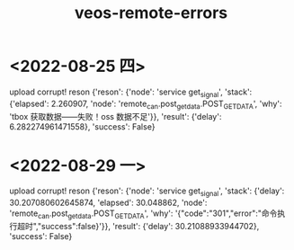 :PROPERTIES:
:ID:       4557d862-1d9f-4048-81f8-933e33783c7b
:END:
#+title: veos-remote-errors

* <2022-08-25 四>
upload corrupt!
reson {'reson': {'node': 'service get_signal', 'stack': {'elapsed': 2.260907, 'node': 'remote_can.post_get_data.POST_GET_DATA', 'why': 'tbox 获取数据——失败！oss 数据不足'}}, 'result': {'delay': 6.282274961471558}, 'success': False}
* <2022-08-29 一>
upload corrupt!
reson {'reson': {'node': 'service get_signal', 'stack': {'delay': 30.207080602645874, 'elapsed': 30.048862, 'node': 'remote_can.post_get_data.POST_GET_DATA', 'why': '{"code":"301","error":"命令执行超时","success":false}'}}, 'result': {'delay': 30.21088933944702}, 'success': False}
